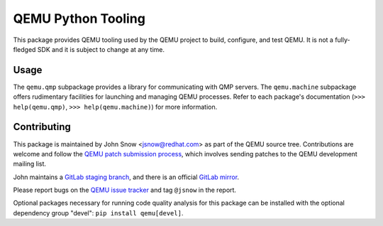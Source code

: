 QEMU Python Tooling
===================

This package provides QEMU tooling used by the QEMU project to build,
configure, and test QEMU. It is not a fully-fledged SDK and it is subject
to change at any time.

Usage
-----

The ``qemu.qmp`` subpackage provides a library for communicating with
QMP servers. The ``qemu.machine`` subpackage offers rudimentary
facilities for launching and managing QEMU processes. Refer to each
package's documentation
(``>>> help(qemu.qmp)``, ``>>> help(qemu.machine)``)
for more information.

Contributing
------------

This package is maintained by John Snow <jsnow@redhat.com> as part of
the QEMU source tree. Contributions are welcome and follow the `QEMU
patch submission process
<https://wiki.qemu.org/Contribute/SubmitAPatch>`_, which involves
sending patches to the QEMU development mailing list.

John maintains a `GitLab staging branch
<https://gitlab.com/jsnow/qemu/-/tree/python>`_, and there is an
official `GitLab mirror <https://gitlab.com/qemu-project/qemu>`_.

Please report bugs on the `QEMU issue tracker
<https://gitlab.com/qemu-project/qemu/-/issues>`_ and tag ``@jsnow`` in
the report.

Optional packages necessary for running code quality analysis for this
package can be installed with the optional dependency group "devel":
``pip install qemu[devel]``.
